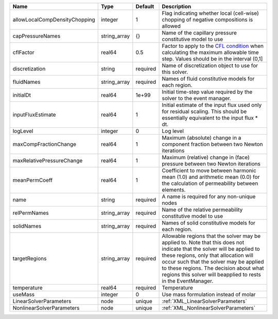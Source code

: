 

============================= ============ ======== ====================================================================================================================================================================================================================================================================================================================== 
Name                          Type         Default  Description                                                                                                                                                                                                                                                                                                            
============================= ============ ======== ====================================================================================================================================================================================================================================================================================================================== 
allowLocalCompDensityChopping integer      1        Flag indicating whether local (cell-wise) chopping of negative compositions is allowed                                                                                                                                                                                                                                 
capPressureNames              string_array {}       Name of the capillary pressure constitutive model to use                                                                                                                                                                                                                                                               
cflFactor                     real64       0.5      Factor to apply to the `CFL condition <http://en.wikipedia.org/wiki/Courant-Friedrichs-Lewy_condition>`_ when calculating the maximum allowable time step. Values should be in the interval (0,1]                                                                                                                      
discretization                string       required Name of discretization object to use for this solver.                                                                                                                                                                                                                                                                  
fluidNames                    string_array required Names of fluid constitutive models for each region.                                                                                                                                                                                                                                                                    
initialDt                     real64       1e+99    Initial time-step value required by the solver to the event manager.                                                                                                                                                                                                                                                   
inputFluxEstimate             real64       1        Initial estimate of the input flux used only for residual scaling. This should be essentially equivalent to the input flux * dt.                                                                                                                                                                                       
logLevel                      integer      0        Log level                                                                                                                                                                                                                                                                                                              
maxCompFractionChange         real64       1        Maximum (absolute) change in a component fraction between two Newton iterations                                                                                                                                                                                                                                        
maxRelativePressureChange     real64       1        Maximum (relative) change in (face) pressure between two Newton iterations                                                                                                                                                                                                                                             
meanPermCoeff                 real64       1        Coefficient to move between harmonic mean (1.0) and arithmetic mean (0.0) for the calculation of permeability between elements.                                                                                                                                                                                        
name                          string       required A name is required for any non-unique nodes                                                                                                                                                                                                                                                                            
relPermNames                  string_array required Name of the relative permeability constitutive model to use                                                                                                                                                                                                                                                            
solidNames                    string_array required Names of solid constitutive models for each region.                                                                                                                                                                                                                                                                    
targetRegions                 string_array required Allowable regions that the solver may be applied to. Note that this does not indicate that the solver will be applied to these regions, only that allocation will occur such that the solver may be applied to these regions. The decision about what regions this solver will beapplied to rests in the EventManager. 
temperature                   real64       required Temperature                                                                                                                                                                                                                                                                                                            
useMass                       integer      0        Use mass formulation instead of molar                                                                                                                                                                                                                                                                                  
LinearSolverParameters        node         unique   :ref:`XML_LinearSolverParameters`                                                                                                                                                                                                                                                                                      
NonlinearSolverParameters     node         unique   :ref:`XML_NonlinearSolverParameters`                                                                                                                                                                                                                                                                                   
============================= ============ ======== ====================================================================================================================================================================================================================================================================================================================== 


